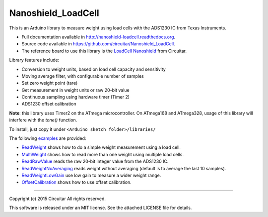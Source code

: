 Nanoshield_LoadCell
===================

This is an Arduino library to measure weight using load cells with the ADS1230 IC from Texas Instruments.

* Full documentation available in http://nanoshield-loadcell.readthedocs.org.
* Source code available in https://github.com/circuitar/Nanoshield_LoadCell.
* The reference board to use this library is the `LoadCell Nanoshield`_ from Circuitar.

Library features include:

* Conversion to weight units, based on load cell capacity and sensitivity
* Moving average filter, with configurable number of samples
* Set zero weight point (tare)
* Get measurement in weight units or raw 20-bit value
* Continuous sampling using hardware timer (Timer 2)
* ADS1230 offset calibration

**Note**: this library uses Timer2 on the ATmega microcontroller.
On ATmega168 and ATmega328, usage of this library will interfere with the `tone()` function.

To install, just copy it under ``<Arduino sketch folder>/libraries/``

The following examples_ are provided:

* ReadWeight_ shows how to do a simple weight measurement using a load cell.
* MultiWeight_ shows how to read more than one weight using multiple load cells.
* ReadRawValue_ reads the raw 20-bit integer value from the ADS1230 IC.
* ReadWeightNoAveraging_ reads weight without averaging (default is to average the last 10 samples).
* ReadWeightLowGain_ use low gain to measure a wider weight range.
* OffsetCalibration_ shows how to use offset calibration.

.. _`LoadCell Nanoshield`: https://www.circuitar.com.br/en/nanoshields/modules/loadcell/
.. _examples: https://github.com/circuitar/Nanoshield_LoadCell/blob/readthedocs/examples/
.. _ReadWeight: https://github.com/circuitar/Nanoshield_LoadCell/blob/readthedocs/examples/ReadWeight/ReadWeight.ino
.. _MultiWeight: https://github.com/circuitar/Nanoshield_LoadCell/blob/readthedocs/examples/MultiWeight/MultiWeight.ino
.. _ReadRawValue: https://github.com/circuitar/Nanoshield_LoadCell/blob/readthedocs/examples/ReadRawValue/ReadRawValue.ino
.. _ReadWeightNoAveraging: https://github.com/circuitar/Nanoshield_LoadCell/blob/readthedocs/examples/ReadWeightNoAveraging/ReadWeightNoAveraging.ino
.. _ReadWeightLowGain: https://github.com/circuitar/Nanoshield_LoadCell/blob/readthedocs/examples/ReadWeightLowGain/ReadWeightLowGain.ino
.. _OffsetCalibration: https://github.com/circuitar/Nanoshield_LoadCell/blob/readthedocs/examples/OffsetCalibration/OffsetCalibration.ino

----

Copyright (c) 2015 Circuitar
All rights reserved.

This software is released under an MIT license. See the attached LICENSE file for details.
